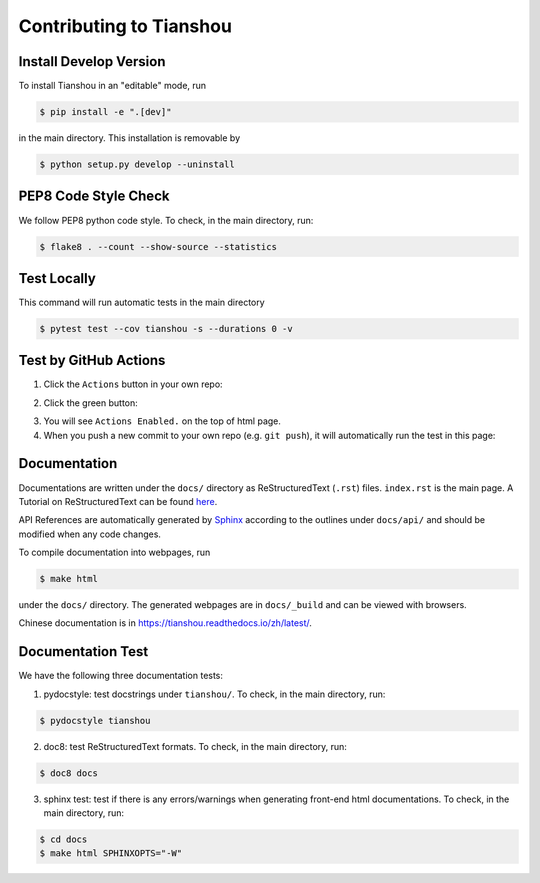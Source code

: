 Contributing to Tianshou
========================


Install Develop Version
-----------------------

To install Tianshou in an "editable" mode, run

.. code-block:: bash

    $ pip install -e ".[dev]"

in the main directory. This installation is removable by

.. code-block:: bash

    $ python setup.py develop --uninstall


PEP8 Code Style Check
---------------------

We follow PEP8 python code style. To check, in the main directory, run:

.. code-block:: bash

    $ flake8 . --count --show-source --statistics


Test Locally
------------

This command will run automatic tests in the main directory

.. code-block:: bash

    $ pytest test --cov tianshou -s --durations 0 -v


Test by GitHub Actions
----------------------

1. Click the ``Actions`` button in your own repo:

.. image:: _static/images/action1.jpg
    :align: center

2. Click the green button:

.. image:: _static/images/action2.jpg
    :align: center

3. You will see ``Actions Enabled.`` on the top of html page.

4. When you push a new commit to your own repo (e.g. ``git push``), it will automatically run the test in this page:

.. image:: _static/images/action3.png
    :align: center


Documentation
-------------

Documentations are written under the ``docs/`` directory as ReStructuredText (``.rst``) files. ``index.rst`` is the main page. A Tutorial on ReStructuredText can be found `here <https://pythonhosted.org/an_example_pypi_project/sphinx.html>`_.

API References are automatically generated by `Sphinx <http://www.sphinx-doc.org/en/stable/>`_ according to the outlines under ``docs/api/`` and should be modified when any code changes.

To compile documentation into webpages, run

.. code-block:: bash

    $ make html

under the ``docs/`` directory. The generated webpages are in ``docs/_build`` and can be viewed with browsers.

Chinese documentation is in https://tianshou.readthedocs.io/zh/latest/.


Documentation Test
------------------

We have the following three documentation tests:

1. pydocstyle: test docstrings under ``tianshou/``. To check, in the main directory, run:

.. code-block:: bash

    $ pydocstyle tianshou

2. doc8: test ReStructuredText formats. To check, in the main directory, run:

.. code-block:: bash

    $ doc8 docs

3. sphinx test: test if there is any errors/warnings when generating front-end html documentations. To check, in the main directory, run:

.. code-block:: bash

    $ cd docs
    $ make html SPHINXOPTS="-W"
